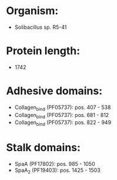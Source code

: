 * Organism:
- Solibacillus sp. R5-41
* Protein length:
- 1742
* Adhesive domains:
- Collagen_bind (PF05737): pos. 407 - 538
- Collagen_bind (PF05737): pos. 681 - 812
- Collagen_bind (PF05737): pos. 822 - 949
* Stalk domains:
- SpaA (PF17802): pos. 985 - 1050
- SpaA_2 (PF19403): pos. 1425 - 1503

